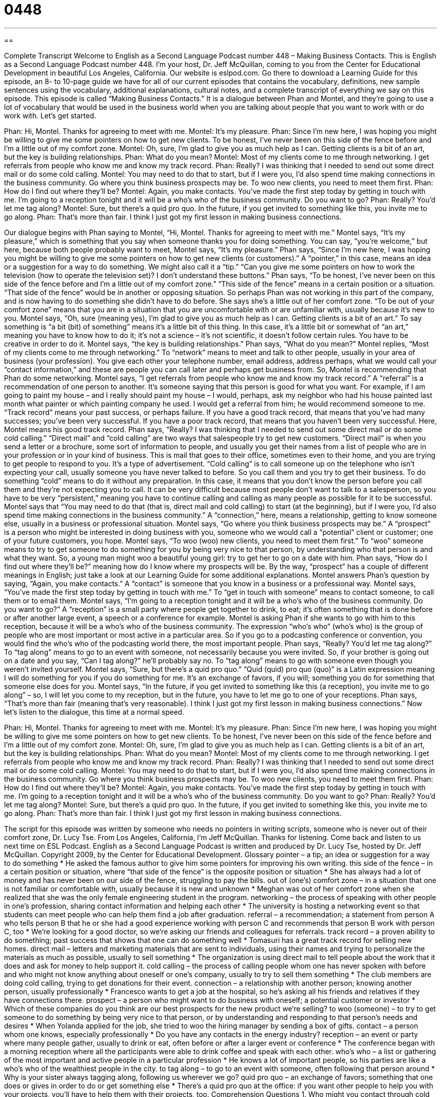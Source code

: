 = 0448
:toc: left
:toclevels: 3
:sectnums:
:stylesheet: ../../../myAdocCss.css

'''

== 

Complete Transcript
Welcome to English as a Second Language Podcast number 448 – Making Business Contacts.
This is English as a Second Language Podcast number 448. I’m your host, Dr. Jeff McQuillan, coming to you from the Center for Educational Development in beautiful Los Angeles, California.
Our website is eslpod.com. Go there to download a Learning Guide for this episode, an 8- to 10-page guide we have for all of our current episodes that contains the vocabulary, definitions, new sample sentences using the vocabulary, additional explanations, cultural notes, and a complete transcript of everything we say on this episode.
This episode is called “Making Business Contacts.” It is a dialogue between Phan and Montel, and they’re going to use a lot of vocabulary that would be used in the business world when you are talking about people that you want to work with or do work with. Let’s get started.
[start of dialogue]
Phan: Hi, Montel. Thanks for agreeing to meet with me.
Montel: It’s my pleasure.
Phan: Since I’m new here, I was hoping you might be willing to give me some pointers on how to get new clients. To be honest, I’ve never been on this side of the fence before and I’m a little out of my comfort zone.
Montel: Oh, sure, I’m glad to give you as much help as I can. Getting clients is a bit of an art, but the key is building relationships.
Phan: What do you mean?
Montel: Most of my clients come to me through networking. I get referrals from people who know me and know my track record.
Phan: Really? I was thinking that I needed to send out some direct mail or do some cold calling.
Montel: You may need to do that to start, but if I were you, I’d also spend time making connections in the business community. Go where you think business prospects may be. To woo new clients, you need to meet them first.
Phan: How do I find out where they’ll be?
Montel: Again, you make contacts. You’ve made the first step today by getting in touch with me. I’m going to a reception tonight and it will be a who’s who of the business community. Do you want to go?
Phan: Really? You’d let me tag along?
Montel: Sure, but there’s a quid pro quo. In the future, if you get invited to something like this, you invite me to go along.
Phan: That’s more than fair. I think I just got my first lesson in making business connections.
[end of dialogue]
Our dialogue begins with Phan saying to Montel, “Hi, Montel. Thanks for agreeing to meet with me.” Montel says, “It’s my pleasure,” which is something that you say when someone thanks you for doing something. You can say, “you’re welcome,” but here, because both people probably want to meet, Montel says, “It’s my pleasure.”
Phan says, “Since I’m new here, I was hoping you might be willing to give me some pointers on how to get new clients (or customers).” A “pointer,” in this case, means an idea or a suggestion for a way to do something. We might also call it a “tip.” “Can you give me some pointers on how to work the television (how to operate the television set)? I don’t understand these buttons.” Phan says, “To be honest, I’ve never been on this side of the fence before and I’m a little out of my comfort zone.” “This side of the fence” means in a certain position or a situation. “That side of the fence” would be in another or opposing situation. So perhaps Phan was not working in this part of the company, and is now having to do something she didn’t have to do before. She says she’s a little out of her comfort zone. “To be out of your comfort zone” means that you are in a situation that you are uncomfortable with or are unfamiliar with, usually because it’s new to you.
Montel says, “Oh, sure (meaning yes), I’m glad to give you as much help as I can. Getting clients is a bit of an art.” To say something is “a bit (bit) of something” means it’s a little bit of this thing. In this case, it’s a little bit or somewhat of “an art,” meaning you have to know how to do it; it’s not a science – it’s not scientific, it doesn’t follow certain rules. You have to be creative in order to do it. Montel says, “the key is building relationships.”
Phan says, “What do you mean?” Montel replies, “Most of my clients come to me through networking.” To “network” means to meet and talk to other people, usually in your area of business (your profession). You give each other your telephone number, email address, address perhaps, what we would call your “contact information,” and these are people you can call later and perhaps get business from. So, Montel is recommending that Phan do some networking. Montel says, “I get referrals from people who know me and know my track record.” A “referral” is a recommendation of one person to another. It’s someone saying that this person is good for what you want. For example, if I am going to paint my house – and I really should paint my house – I would, perhaps, ask my neighbor who had his house painted last month what painter or which painting company he used. I would get a referral from him; he would recommend someone to me. “Track record” means your past success, or perhaps failure. If you have a good track record, that means that you’ve had many successes; you’ve been very successful. If you have a poor track record, that means that you haven’t been very successful. Here, Montel means his good track record.
Phan says, “Really? I was thinking that I needed to send out some direct mail or do some cold calling.” “Direct mail” and “cold calling” are two ways that salespeople try to get new customers. “Direct mail” is when you send a letter or a brochure, some sort of information to people, and usually you get their names from a list of people who are in your profession or in your kind of business. This is mail that goes to their office, sometimes even to their home, and you are trying to get people to respond to you. It’s a type of advertisement. “Cold calling” is to call someone up on the telephone who isn’t expecting your call, usually someone you have never talked to before. So you call them and you try to get their business. To do something “cold” means to do it without any preparation. In this case, it means that you don’t know the person before you call them and they’re not expecting you to call. It can be very difficult because most people don’t want to talk to a salesperson, so you have to be very “persistent,” meaning you have to continue calling and calling as many people as possible for it to be successful.
Montel says that “You may need to do that (that is, direct mail and cold calling) to start (at the beginning), but if I were you, I’d also spend time making connections in the business community.” A “connection,” here, means a relationship, getting to know someone else, usually in a business or professional situation. Montel says, “Go where you think business prospects may be.” A “prospect” is a person who might be interested in doing business with you, someone who we would call a “potential” client or customer; one of your future customers, you hope. Montel says, “To woo (woo) new clients, you need to meet them first.” To “woo” someone means to try to get someone to do something for you by being very nice to that person, by understanding who that person is and what they want. So, a young man might woo a beautiful young girl: try to get her to go on a date with him.
Phan says, “How do I find out where they’ll be?” meaning how do I know where my prospects will be. By the way, “prospect” has a couple of different meanings in English; just take a look at our Learning Guide for some additional explanations. Montel answers Phan’s question by saying, “Again, you make contacts.” A “contact” is someone that you know in a business or a professional way. Montel says, “You’ve made the first step today by getting in touch with me.” To “get in touch with someone” means to contact someone, to call them or to email them. Montel says, “I’m going to a reception tonight and it will be a who’s who of the business community. Do you want to go?” A “reception” is a small party where people get together to drink, to eat; it’s often something that is done before or after another large event, a speech or a conference for example.
Montel is asking Phan if she wants to go with him to this reception, because it will be a who’s who of the business community. The expression “who’s who” (who’s who) is the group of people who are most important or most active in a particular area. So if you go to a podcasting conference or convention, you would find the who’s who of the podcasting world there, the most important people.
Phan says, “Really? You’d let me tag along?” To “tag along” means to go to an event with someone, not necessarily because you were invited. So, if your brother is going out on a date and you say, “Can I tag along?” he’ll probably say no. To “tag along” means to go with someone even though you weren’t invited yourself.
Montel says, “Sure, but there’s a quid pro quo.” “Quid (quid) pro quo (quo)” is a Latin expression meaning I will do something for you if you do something for me. It’s an exchange of favors, if you will; something you do for something that someone else does for you. Montel says, “In the future, if you get invited to something like this (a reception), you invite me to go along” – so, I will let you come to my reception, but in the future, you have to let me go to one of your receptions. Phan says, “That’s more than fair (meaning that’s very reasonable). I think I just got my first lesson in making business connections.”
Now let’s listen to the dialogue, this time at a normal speed.
[start of dialogue]
Phan: Hi, Montel. Thanks for agreeing to meet with me.
Montel: It’s my pleasure.
Phan: Since I’m new here, I was hoping you might be willing to give me some pointers on how to get new clients. To be honest, I’ve never been on this side of the fence before and I’m a little out of my comfort zone.
Montel: Oh, sure, I’m glad to give you as much help as I can. Getting clients is a bit of an art, but the key is building relationships.
Phan: What do you mean?
Montel: Most of my clients come to me through networking. I get referrals from people who know me and know my track record.
Phan: Really? I was thinking that I needed to send out some direct mail or do some cold calling.
Montel: You may need to do that to start, but if I were you, I’d also spend time making connections in the business community. Go where you think business prospects may be. To woo new clients, you need to meet them first.
Phan: How do I find out where they’ll be?
Montel: Again, you make contacts. You’ve made the first step today by getting in touch with me. I’m going to a reception tonight and it will be a who’s who of the business community. Do you want to go?
Phan: Really? You’d let me tag along?
Montel: Sure, but there’s a quid pro quo. In the future, if you get invited to something like this, you invite me to go along.
Phan: That’s more than fair. I think I just got my first lesson in making business connections.
[end of dialogue]
The script for this episode was written by someone who needs no pointers in writing scripts, someone who is never out of their comfort zone, Dr. Lucy Tse.
From Los Angeles, California, I’m Jeff McQuillan. Thanks for listening. Come back and listen to us next time on ESL Podcast.
English as a Second Language Podcast is written and produced by Dr. Lucy Tse, hosted by Dr. Jeff McQuillan. Copyright 2009, by the Center for Educational Development.
Glossary
pointer – a tip; an idea or suggestion for a way to do something
* He asked the famous author to give him some pointers for improving his own writing.
this side of the fence – in a certain position or situation, where “that side of the fence” is the opposite position or situation
* She has always had a lot of money and has never been on our side of the fence, struggling to pay the bills.
out of (one’s) comfort zone – in a situation that one is not familiar or comfortable with, usually because it is new and unknown
* Meghan was out of her comfort zone when she realized that she was the only female engineering student in the program.
networking – the process of speaking with other people in one’s profession, sharing contact information and helping each other
* The university is hosting a networking event so that students can meet people who can help them find a job after graduation.
referral – a recommendation; a statement from person A who tells person B that he or she had a good experience working with person C and recommends that person B work with person C, too
* We’re looking for a good doctor, so we’re asking our friends and colleagues for referrals.
track record – a proven ability to do something; past success that shows that one can do something well
* Tomasuri has a great track record for selling new homes.
direct mail – letters and marketing materials that are sent to individuals, using their names and trying to personalize the materials as much as possible, usually to sell something
* The organization is using direct mail to tell people about the work that it does and ask for money to help support it.
cold calling – the process of calling people whom one has never spoken with before and who might not know anything about oneself or one’s company, usually to try to sell them something
* The club members are doing cold calling, trying to get donations for their event.
connection – a relationship with another person; knowing another person, usually professionally
* Francesco wants to get a job at the hospital, so he’s asking all his friends and relatives if they have connections there.
prospect – a person who might want to do business with oneself; a potential customer or investor
* Which of these companies do you think are our best prospects for the new product we’re selling?
to woo (someone) – to try to get someone to do something by being very nice to that person, or by understanding and responding to that person’s needs and desires
* When Yolanda applied for the job, she tried to woo the hiring manager by sending a box of gifts.
contact – a person whom one knows, especially professionally
* Do you have any contacts in the energy industry?
reception – an event or party where many people gather, usually to drink or eat, often before or after a larger event or conference
* The conference began with a morning reception where all the participants were able to drink coffee and speak with each other.
who’s who – a list or gathering of the most important and active people in a particular profession
* He knows a lot of important people, so his parties are like a who’s who of the wealthiest people in the city.
to tag along – to go to an event with someone, often following that person around
* Why is your sister always tagging along, following us wherever we go?
quid pro quo – an exchange of favors; something that one does or gives in order to do or get something else
* There’s a quid pro quo at the office: if you want other people to help you with your projects, you’ll have to help them with their projects, too.
Comprehension Questions
1. Who might you contact through cold calling?
a) Clients.
b) Referrals.
c) Prospects.
2. What is Montel’s track record?
a) A record of his professional performance.
b) A history of how quickly he ran on the track team.
c) A musical record with many tracks.
Answers at bottom.
What Else Does It Mean?
prospect
The word “prospect,” in this podcast, means a potential customer or investor who might want to do business with oneself: “Everyone who visits our website is a prospect for buying the items we sell.” The word is also used to talk about how one feels about something that will happen in the future: “How do you feel about the prospect of retiring?” A “prospect” is also an idea or the possibility of having something happen: “The energy industry has good prospects for future growth.” When talking about work, “prospects” are future opportunities for having a good career: “She graduated with two degrees with honors, so she has a lot of job prospects.” Finally, the phrase “to prospect for (something)” means to look for a mineral, gold, silver, or oil in the earth: “In the 1800s, many people moved to California to prospect for gold.”
reception
In this podcast, the word “reception” means an event or party where many people gather, usually to drink or eat, often before a larger event or conference: “After the performance, the symphony members had a reception for their biggest financial supporters.” A “wedding reception” is a party that is held after people get married in a church or city hall: “They invited more than 400 people to their wedding reception, which was held at a large hotel.” A “warm/cool reception” is the friendly/unfriendly way that a person is met, welcomed, or reacted to: “They were disappointed by the cool reception when they got off the plane.” Finally, “reception” can be the signal for a radio, cell phone, or a similar device: “We get really poor cell phone reception where we live, so we can hardly understand the people who call us.”
Culture Note
When Americans want to network, they have many events to choose from. Many businesses and social organizations create networking opportunities for their employees and members.
For example, many “professional associations” (membership clubs for people doing a certain type of work) “host” (organize and lead) networking events where their members can meet one another and exchange “business cards” (small pieces of paper that have a person’s name, business name, job title, and contact information). People might go there to find new job opportunities or to learn how to do their jobs better.
Small “business bureaus” (organizations for local business owners) also host networking events. Business owners and managers come to network with people from other companies that they might want to “do business with” (work with; buy and sell from). They might also talk about important industry “trends” (things that change in one direction over time) and the local economy.
Many universities host networking events for their students, inviting community leaders and business owners to come and meet with the students. The students might use these events to find “job leads” (information about jobs that they might want to apply for) or simply to get advice about their “career path” (a plan for what one wants to do professionally and which jobs one should try to get).
Now there are many networking websites, too, where people can “stay in touch” (continue to communicate) with their contacts and ask them for help when they need it. Of course, if you ask your contacts for help, someday you will probably be expected to “return the favor” (do something in return for what one has received).
Comprehension Answers
1 - c
2 - a